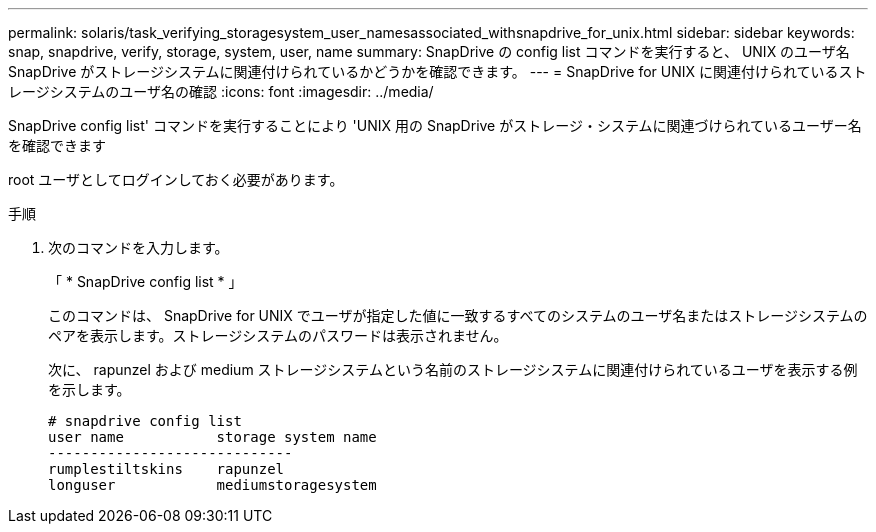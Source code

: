 ---
permalink: solaris/task_verifying_storagesystem_user_namesassociated_withsnapdrive_for_unix.html 
sidebar: sidebar 
keywords: snap, snapdrive, verify, storage, system, user, name 
summary: SnapDrive の config list コマンドを実行すると、 UNIX のユーザ名 SnapDrive がストレージシステムに関連付けられているかどうかを確認できます。 
---
= SnapDrive for UNIX に関連付けられているストレージシステムのユーザ名の確認
:icons: font
:imagesdir: ../media/


[role="lead"]
SnapDrive config list' コマンドを実行することにより 'UNIX 用の SnapDrive がストレージ・システムに関連づけられているユーザー名を確認できます

root ユーザとしてログインしておく必要があります。

.手順
. 次のコマンドを入力します。
+
「 * SnapDrive config list * 」

+
このコマンドは、 SnapDrive for UNIX でユーザが指定した値に一致するすべてのシステムのユーザ名またはストレージシステムのペアを表示します。ストレージシステムのパスワードは表示されません。

+
次に、 rapunzel および medium ストレージシステムという名前のストレージシステムに関連付けられているユーザを表示する例を示します。

+
[listing]
----
# snapdrive config list
user name           storage system name
-----------------------------
rumplestiltskins    rapunzel
longuser            mediumstoragesystem
----


